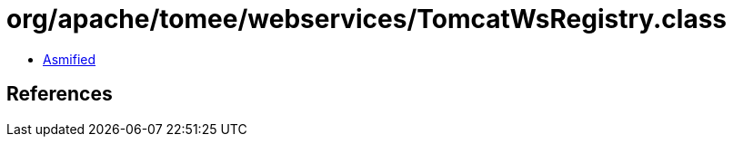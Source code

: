 = org/apache/tomee/webservices/TomcatWsRegistry.class

 - link:TomcatWsRegistry-asmified.java[Asmified]

== References

